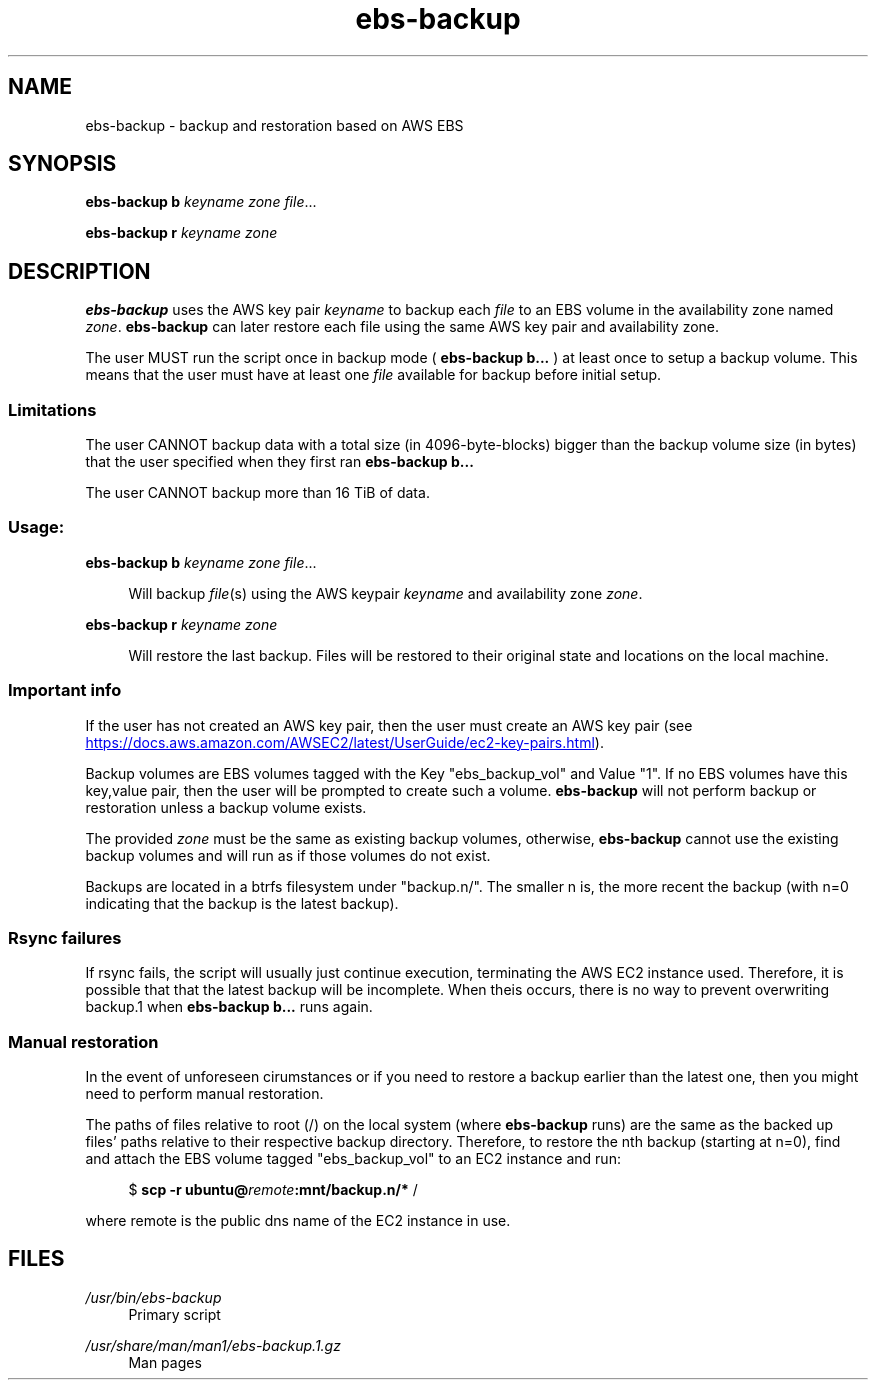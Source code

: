 .TH ebs-backup 1 2022-04-25 2.0.2-alpha.1

.SH NAME
ebs-backup \- backup and restoration based on AWS EBS

.SH SYNOPSIS

.B ebs-backup b
.I keyname
.I zone
.IR file ...

.B ebs-backup r
.I keyname
.I zone

.SH DESCRIPTION
.B ebs-backup
uses the AWS key pair
.I keyname
to backup each
.I file
to an EBS volume in the availability zone named
.IR zone .
.B ebs-backup
can later restore each file using the same AWS key pair and availability zone.

The user MUST run the script once in backup mode (
.B ebs-backup b...
) at least once to setup a backup volume. This means that the user must have at
least one
.I file
available for backup before initial setup.

.SS Limitations
The user CANNOT backup data with a total size (in 4096-byte-blocks) bigger than
the backup volume size (in bytes) that the user specified when they first ran
.B ebs-backup b...

The user CANNOT backup more than 16 TiB of data.

.SS Usage:
.B ebs-backup b
.I keyname
.I zone
.IR file ...

.RS 4
Will backup
.IR file (s)
using the AWS keypair 
.I keyname
and availability zone
.IR zone .
.RE

.B ebs-backup r
.I keyname
.I zone

.RS 4
Will restore the last backup. Files will be restored to their original state
and locations on the local machine.

.SS Important info

If the user has not created an AWS key pair, then the user must
create an AWS key pair (see
.UR https://\:docs.aws.amazon.com/\:AWSEC2/\:latest/\:UserGuide/\:ec2-key-pairs.html
.UE ).

Backup volumes are EBS volumes tagged with the Key "ebs_backup_vol" and Value
"1". If no EBS volumes have this key,value pair, then the user will be prompted
to create such a volume.
.B ebs-backup
will not perform backup or restoration unless a backup volume exists.

The provided
.I zone
must be the same as existing backup volumes, otherwise,
.B ebs-backup
cannot use the existing backup volumes and will run as if those volumes do not
exist.

Backups are located in a btrfs filesystem under "backup.n/". The smaller n is,
the more recent the backup (with n=0 indicating that the backup is the latest
backup).

.SS Rsync failures

If rsync fails, the script will usually just continue execution, terminating the
AWS EC2 instance used. Therefore, it is possible that that the latest backup
will be incomplete. When theis occurs, there is no way to prevent overwriting
backup.1 when
.B ebs-backup b...
runs again.

.SS Manual restoration

In the event of unforeseen cirumstances or if you need to restore a backup
earlier than the latest one, then you might need to perform manual restoration.

The paths of files relative to root (/) on the local system (where
.B ebs-backup
runs) are the same as the backed up files' paths relative to their respective
backup directory. Therefore, to restore the nth backup (starting at n=0), find
and attach the EBS volume tagged "ebs_backup_vol" to an EC2 instance and run:

.RS 4
$
.B scp -r
.BI ubuntu@ remote :mnt/backup.n/* 
/
.RE 

where remote is the public dns name of the EC2 instance in use.

.SH FILES
.I /usr/bin/ebs-backup
.RS 4
Primary script
.RE

.I /usr/share/man/man1/ebs-backup.1.gz
.RS 4
Man pages
.RE
